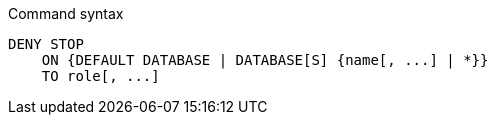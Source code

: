 .Command syntax
[source, cypher]
-----
DENY STOP
    ON {DEFAULT DATABASE | DATABASE[S] {name[, ...] | *}}
    TO role[, ...]
-----
